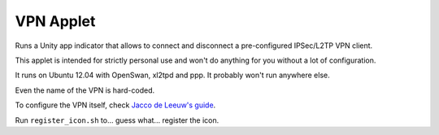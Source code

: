 VPN Applet
==========

Runs a Unity app indicator that allows to connect and disconnect a pre-configured IPSec/L2TP VPN client.

This applet is intended for strictly personal use and won't do anything for you without a lot of configuration.

It runs on Ubuntu 12.04 with OpenSwan, xl2tpd and ppp. It probably won't run anywhere else.

Even the name of the VPN is hard-coded.

To configure the VPN itself, check `Jacco de Leeuw's guide`_.

.. _Jacco de Leeuw's guide: http://www.jacco2.dds.nl/networking/linux-l2tp.html

Run ``register_icon.sh`` to... guess what... register the icon. 

